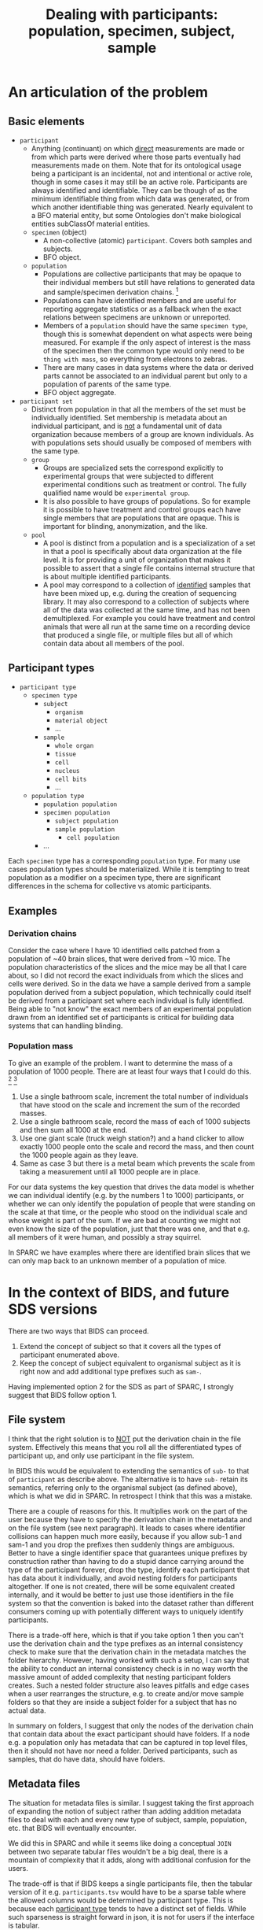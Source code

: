 #+title: Dealing with participants: population, specimen, subject, sample
# RE: https://github.com/INCF/neuroscience-data-structure/issues/9
# RE: https://github.com/bids-standard/bids-specification/issues/779
* An articulation of the problem
** Basic elements
- =participant=
  - Anything (continuant) on which _direct_ measurements are made or
    from which parts were derived where those parts eventually had
    measurements made on them. Note that for its ontological usage
    being a participant is an incidental, not and intentional or
    active role, though in some cases it may still be an active role.
    Participants are always identified and identifiable. They can be
    though of as the minimum identifiable thing from which data was
    generated, or from which another identifiable thing was generated.
    Nearly equivalent to a BFO material entity, but some Ontologies
    don't make biological entities subClassOf material entities.
  - =specimen= (object)
    - A non-collective (atomic) =participant=. Covers both samples and
      subjects.
    - BFO object.
  - =population=
    - Populations are collective participants that may be opaque to
      their individual members but still have relations to generated
      data and sample/specimen derivation chains. [fn:nomen]
    - Populations can have identified members and are useful for
      reporting aggregate statistics or as a fallback when the exact
      relations between specimens are unknown or unreported.
    - Members of a =population= should have the same =specimen type=,
      though this is somewhat dependent on what aspects were being
      measured. For example if the only aspect of interest is the mass
      of the specimen then the common type would only need to be
      =thing with mass=, so everything from electrons to zebras.
    - There are many cases in data systems where the data or derived
      parts cannot be associated to an individual parent but only to a
      population of parents of the same type.
    - BFO object aggregate.
- =participant set=
  - Distinct from population in that all the members of the set must
    be individually identified. Set membership is metadata about an
    individual participant, and is _not_ a fundamental unit of data
    organization because members of a group are known individuals. As
    with populations sets should usually be composed of members with
    the same type.
  - =group=
    - Groups are specialized sets the correspond explicitly to
      experimental groups that were subjected to different
      experimental conditions such as treatment or control. The fully
      qualified name would be =experimental group=.
    - It is also possible to have groups of populations. So for example
      it is possible to have treatment and control groups each have
      single members that are populations that are opaque. This is
      important for blinding, anonymization, and the like.
  - =pool=
    - A pool is distinct from a population and is a specialization of
      a set in that a pool is specifically about data organization at
      the file level. It is for providing a unit of organization that
      makes it possible to assert that a single file contains internal
      structure that is about multiple identified participants.
    - A pool may correspond to a collection of _identified_ samples
      that have been mixed up, e.g.  during the creation of sequencing
      library. It may also correspond to a collection of subjects
      where all of the data was collected at the same time, and has
      not been demultiplexed. For example you could have treatment and
      control animals that were all run at the same time on a
      recording device that produced a single file, or multiple files
      but all of which contain data about all members of the pool.


[fn:nomen] When choosing which names to apply to these concepts there
isn't a version that works for all communities. For example in
statistics population and sample have a different meaning than
presented here, and also have a different meaning that sample has in
life science generally. There is one issue with using population in
this context is that it will collide with the need to be able to talk
about the indefinite populations that we are sampling from in the
statistical sense.
** Participant types
:PROPERTIES:
:CUSTOM_ID: participant-types
:END:

- =participant type=
  - =specimen type=
    - =subject=
      - =organism=
      - =material object=
      - ...
    - =sample=
      - =whole organ=
      - =tissue=
      - =cell=
      - =nucleus=
      - =cell bits=
      - ...
 - =population type=
   - =population population=
   - =specimen population=
     - =subject population=
     - =sample population=
       - =cell population=
   - ...

Each =specimen= type has a corresponding =population= type. For many
use cases population types should be materialized. While it is
tempting to treat population as a modifier on a specimen type, there
are significant differences in the schema for collective vs atomic
participants.
** Examples
*** Derivation chains
Consider the case where I have 10 identified cells patched from a
population of ~40 brain slices, that were derived from ~10 mice.  The
population characteristics of the slices and the mice may be all that
I care about, so I did not record the exact individuals from which the
slices and cells were derived. So in the data we have a sample derived
from a sample population derived from a subject population, which
technically could itself be derived from a participant set where each
individual is fully identified. Being able to "not know" the exact
members of an experimental population drawn from an identified set of
participants is critical for building data systems that can handling
blinding.
*** Population mass
To give an example of the problem. I want to determine the mass of a
population of 1000 people. There are at least four ways that I could
do this. [fn:aside] [fn:cases]

1. Use a single bathroom scale, increment the total number of
   individuals that have stood on the scale and increment the sum of
   the recorded masses.
2. Use a single bathroom scale, record the mass of each of 1000
   subjects and then sum all 1000 at the end.
3. Use one giant scale (truck weigh station?) and a hand clicker to
   allow exactly 1000 people onto the scale and record the mass, and
   then count the 1000 people again as they leave.
4. Same as case 3 but there is a metal beam which prevents the scale
   from taking a measurement until all 1000 people are in place.

For our data systems the key question that drives the data model is
whether we can individual identify (e.g. by the numbers 1 to 1000)
participants, or whether we can only identify the population of people
that were standing on the scale at that time, or the people who stood
on the individual scale and whose weight is part of the sum. If we are
bad at counting we might not even know the size of the population,
just that there was one, and that e.g. all members of it were human,
and possibly a stray squirrel.

In SPARC we have examples where there are identified brain slices that
we can only map back to an unknown member of a population of mice.

[fn:aside] An aside. While this may seem to be a trivial example,
consider the general feasibility and the difficulty of verifying the
results when extending these methods to handle populations of
increasing size, say up to a million individuals. At a certain point
case 2 is likely to be the preferred method due to the ability to
standardize scales, parallelize measurement, validate results, provide
reusability etc.

[fn:cases] Cases 1 and 3 seem similar, but only because we have
computers that can give us the illusion that we have really
overwritten the previous value in case 1. If case 1 were to be
implemented without a computer it would require that we burn each
piece of paper with the previous number of participants and the
previous collective mass each time we complete a step so that the
history is erased.

The key point however is that case 1 is similar to case 3 only by
construction. Case 1 and case 2 are similar because the mass of each
individual participant has been symbolized, in case 2 the individual
masses are recoverable after the fact, in case 1 they are not but only
because we are effectively burning the paper, in case 3 they are in
principle recoverable if the scale was spring based and recording
continuously, in case 4 it is not recoverable.
* In the context of BIDS, and future SDS versions

There are two ways that BIDS can proceed.

1. Extend the concept of subject so that it covers all the types of
   participant enumerated above.
2. Keep the concept of subject equivalent to organismal subject as it
   is right now and add additional type prefixes such as =sam-=.

Having implemented option 2 for the SDS as part of SPARC, I strongly
suggest that BIDS follow option 1.
** File system
I think that the right solution is to _NOT_ put the derivation chain
in the file system. Effectively this means that you roll all the
differentiated types of participant up, and only use participant in
the file system.

In BIDS this would be equivalent to extending the semantics of =sub-=
to that of =participant= as describe above. The alternative is to have
=sub-= retain its semantics, referring only to the organismal subject
(as defined above), which is what we did in SPARC. In retrospect I
think that this was a mistake.

There are a couple of reasons for this. It multiplies work on the part
of the user because they have to specify the derivation chain in the
metadata and on the file system (see next paragraph). It leads to
cases where identifier collisions can happen much more easily, because
if you allow sub-1 and sam-1 and you drop the prefixes then suddenly
things are ambiguous. Better to have a single identifier space that
guarantees unique prefixes by construction rather than having to do a
stupid dance carrying around the type of the participant forever, drop
the type, identify each participant that has data about it
individually, and avoid nesting folders for participants altogether.
If one is not created, there will be some equivalent created
internally, and it would be better to just use those identifiers in
the file system so that the convention is baked into the dataset
rather than different consumers coming up with potentially different
ways to uniquely identify participants.

There is a trade-off here, which is that if you take option 1 then you
can't use the derivation chain and the type prefixes as an internal
consistency check to make sure that the derivation chain in the
metadata matches the folder hierarchy. However, having worked with
such a setup, I can say that the ability to conduct an internal
consistency check is in no way worth the massive amount of added
complexity that nesting participant folders creates. Such a nested
folder structure also leaves pitfalls and edge cases when a user
rearranges the structure, e.g. to create and/or move sample folders so
that they are inside a subject folder for a subject that has no actual
data.

In summary on folders, I suggest that only the nodes of the derivation
chain that contain data about the exact participant should have
folders. If a node e.g. a population only has metadata that can be
captured in top level files, then it should not have nor need a
folder. Derived participants, such as samples, that do have data,
should have folders.
** Metadata files
The situation for metadata files is similar. I suggest taking the
first approach of expanding the notion of subject rather than adding
addition metadata files to deal with each and every new type of
subject, sample, population, etc. that BIDS will eventually encounter.

We did this in SPARC and while it seems like doing a conceptual =JOIN=
between two separate tabular files wouldn't be a big deal, there is a
mountain of complexity that it adds, along with additional confusion
for the users.

The trade-off is that if BIDS keeps a single participants file, then
the tabular version of it e.g. =participants.tsv= would have to be a
sparse table where the allowed columns would be determined by
participant type. This is because each [[#participant-types][participant type]] tends to have
a distinct set of fields. While such sparseness is straight forward in
json, it is not for users if the interface is tabular.

On the other hand, maintaining referential integrity for the
derivation chain is also critical if there is no way to check the
internal integrity against the file system (which as mentioned above,
is not worth the trade-off), it is easier to check and validate this
if it is in a single participants file rather than a merged nightmare
of subjects, samples, populations, etc. The number of such "tables"
that are individual files will multiply, determining which ones are
required for any given dataset is difficult, and I am fairly certain
that splitting participants.tsv also requires one to follow option 2
and multiply the =sub-= prefix to include =sam-= etc.

No matter which approach you take, the users are going to require a
software interface that is not Excel or LOCalc to get it right.

Therefore, since the metadata files will ultimately (eventually?) not
be user facing, I strongly recommend the trade-off in favor of a
single sparse table, or list of json objects whose schema is
determined by the type of the participant.

It is much easier to validate and verify. Individual type-specific
views can be constructed on top of it (equivalent to a user opening a
tabular file for each type of participant metadata). This is better
than trying to assemble the joined sparse table after the fact,
because the specification for that sparse table is now potentially in
as many files as there are participant types, and adding a single json
schema entry (or similar) to handle a new participant type is much
easier than adding a whole new tabular file that every BIDS parser
must now be update to be aware of.

In essence, if you start adding files, you are going to have a long
standing maintenance problem. If you stick to a single participants
file, then you only have to update the schema for the participant
types allowed in that file.
* Extras :noexport:
From population mass.
#+begin_comment
In the context of specimen vs population, the key distinction here
is whether there is a data artifact that exists after the experiment
is completed that refers only to the population as a whole, or whether
there are individual numbers that can be associated with individual
members of that population.

What happens if we also want to record the age range? In the
historyless case we only track the minimum and maximum age and only
update them if we encounter someone whose age falls beyond one of the
existing bounds.

Why does this matter? This matters because we need to determine
whether populations are subClassOf participants, i.e. are collective
entities themselves entities? I'm going to proceed under the
assumption that they are. We have examples in SPARC where we only have
information that a brain slice came from the brain of one of a
population of different animals. We have metadata about the population
of animals, but not about any identifiable individual.

We also need to materialize the population into the types because
there are fundamentally different types of data that can be associated
with populations vs individuals. But do we need to differentiate at
the type level between a population of subjects vs a population of
samples?  I think the answer is yes because the structure of the
associated metadata the required fields in particular is dependent on
whether it is a subject population vs a sample population, in
particular because we want to be able to statically verify that sam-1
can actually be derived from pop-1, without the knowledge that it is
pop-sub-1 vs pop-sam-1, because if we have pop-1 and pop-2 then we
can't verify that pop-1 cannot be derived from pop-2 because pop-2 is
a sample population and pop-1 is a subject population.
# This is a pain in the butt.
We could choose not to create the duplicate population hierarchy.
The cases where we will encounter issues is
#+end_comment
